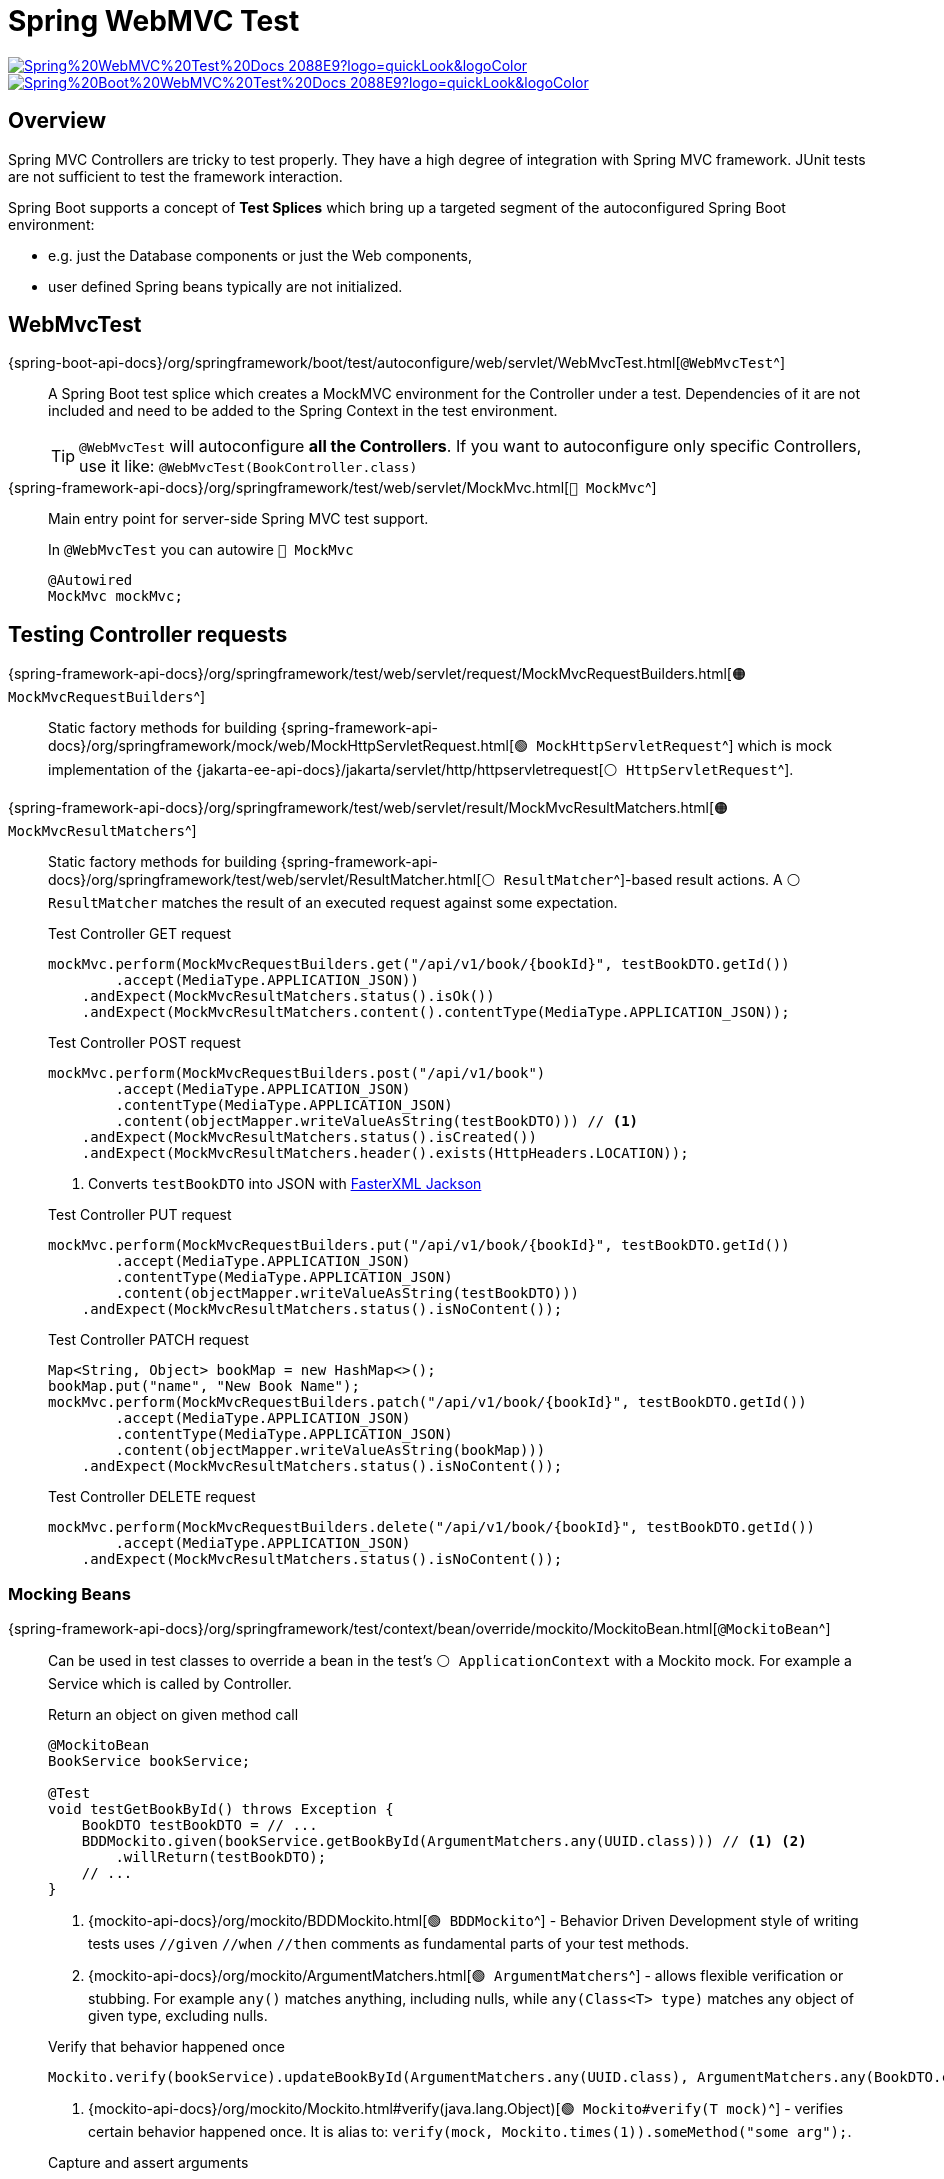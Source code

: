 = Spring WebMVC Test

image:https://img.shields.io/badge/Spring%20WebMVC%20Test%20Docs-2088E9?logo=quickLook&logoColor[link="{spring-framework-docs}/testing/mockmvc.html",window=_blank]
image:https://img.shields.io/badge/Spring%20Boot%20WebMVC%20Test%20Docs-2088E9?logo=quickLook&logoColor[link="{spring-boot-docs}/reference/testing/spring-boot-applications.html#testing.spring-boot-applications.spring-mvc-tests",window=_blank]

== Overview

Spring MVC Controllers are tricky to test properly. They have a high degree of integration with Spring MVC framework. JUnit tests are not sufficient to test the framework interaction.

Spring Boot supports a concept of *Test Splices* which bring up a targeted segment of the autoconfigured Spring Boot environment:

* e.g. just the Database components or just the Web components,
* user defined Spring beans typically are not initialized.

== WebMvcTest

{spring-boot-api-docs}/org/springframework/boot/test/autoconfigure/web/servlet/WebMvcTest.html[`@WebMvcTest`^]::
A Spring Boot test splice which creates a MockMVC environment for the Controller under a test. Dependencies of it are not included and need to be added to the Spring Context in the test environment.
+
TIP: `@WebMvcTest` will autoconfigure *all the Controllers*. If you want to autoconfigure only specific Controllers, use it like: `@WebMvcTest(BookController.class)`

{spring-framework-api-docs}/org/springframework/test/web/servlet/MockMvc.html[`🔴 MockMvc`^]::
Main entry point for server-side Spring MVC test support.
+
.In `@WebMvcTest` you can autowire `🔴 MockMvc`
[,java]
----
@Autowired
MockMvc mockMvc;
----

== Testing Controller requests

{spring-framework-api-docs}/org/springframework/test/web/servlet/request/MockMvcRequestBuilders.html[`🟠 MockMvcRequestBuilders`^]::
Static factory methods for building {spring-framework-api-docs}/org/springframework/mock/web/MockHttpServletRequest.html[`🟢 MockHttpServletRequest`^] which is mock implementation of the {jakarta-ee-api-docs}/jakarta/servlet/http/httpservletrequest[`⚪ HttpServletRequest`^].

{spring-framework-api-docs}/org/springframework/test/web/servlet/result/MockMvcResultMatchers.html[`🟠 MockMvcResultMatchers`^]::
Static factory methods for building {spring-framework-api-docs}/org/springframework/test/web/servlet/ResultMatcher.html[`⚪ ResultMatcher`^]-based result actions. A `⚪ ResultMatcher` matches the result of an executed request against some expectation.
+
.Test Controller GET request
[,java]
----
mockMvc.perform(MockMvcRequestBuilders.get("/api/v1/book/{bookId}", testBookDTO.getId())
        .accept(MediaType.APPLICATION_JSON))
    .andExpect(MockMvcResultMatchers.status().isOk())
    .andExpect(MockMvcResultMatchers.content().contentType(MediaType.APPLICATION_JSON));
----
+
--
.Test Controller POST request
[,java]
----
mockMvc.perform(MockMvcRequestBuilders.post("/api/v1/book")
        .accept(MediaType.APPLICATION_JSON)
        .contentType(MediaType.APPLICATION_JSON)
        .content(objectMapper.writeValueAsString(testBookDTO))) // <1>
    .andExpect(MockMvcResultMatchers.status().isCreated())
    .andExpect(MockMvcResultMatchers.header().exists(HttpHeaders.LOCATION));
----
<1> Converts `testBookDTO` into JSON with xref:spring-framework:spring-boot-test.adoc#_fasterxml_jackson[FasterXML Jackson]
--
+
.Test Controller PUT request
[,java]
----
mockMvc.perform(MockMvcRequestBuilders.put("/api/v1/book/{bookId}", testBookDTO.getId())
        .accept(MediaType.APPLICATION_JSON)
        .contentType(MediaType.APPLICATION_JSON)
        .content(objectMapper.writeValueAsString(testBookDTO)))
    .andExpect(MockMvcResultMatchers.status().isNoContent());
----
+
.Test Controller PATCH request
[,java]
----
Map<String, Object> bookMap = new HashMap<>();
bookMap.put("name", "New Book Name");
mockMvc.perform(MockMvcRequestBuilders.patch("/api/v1/book/{bookId}", testBookDTO.getId())
        .accept(MediaType.APPLICATION_JSON)
        .contentType(MediaType.APPLICATION_JSON)
        .content(objectMapper.writeValueAsString(bookMap)))
    .andExpect(MockMvcResultMatchers.status().isNoContent());
----
+
.Test Controller DELETE request
[,java]
----
mockMvc.perform(MockMvcRequestBuilders.delete("/api/v1/book/{bookId}", testBookDTO.getId())
        .accept(MediaType.APPLICATION_JSON)
    .andExpect(MockMvcResultMatchers.status().isNoContent());
----

=== Mocking Beans

{spring-framework-api-docs}/org/springframework/test/context/bean/override/mockito/MockitoBean.html[`@MockitoBean`^]::
Can be used in test classes to override a bean in the test's `⚪ ApplicationContext` with a Mockito mock. For example a Service which is called by Controller.
+
--
.Return an object on given method call
[,java]
----
@MockitoBean
BookService bookService;

@Test
void testGetBookById() throws Exception {
    BookDTO testBookDTO = // ...
    BDDMockito.given(bookService.getBookById(ArgumentMatchers.any(UUID.class))) // <1> <2>
        .willReturn(testBookDTO);
    // ...
}
----
<1> {mockito-api-docs}/org/mockito/BDDMockito.html[`🟢 BDDMockito`^] -
Behavior Driven Development style of writing tests uses `//given` `//when` `//then` comments as fundamental parts of your test methods.
<2> {mockito-api-docs}/org/mockito/ArgumentMatchers.html[`🟢 ArgumentMatchers`^] - allows flexible verification or stubbing. For example `any()` matches anything, including nulls, while `any(Class<T> type)` matches any object of given type, excluding nulls.
--
+
--
.Verify that behavior happened once
[,java]
----
Mockito.verify(bookService).updateBookById(ArgumentMatchers.any(UUID.class), ArgumentMatchers.any(BookDTO.class)); // <1>
----
<1> {mockito-api-docs}/org/mockito/Mockito.html#verify(java.lang.Object)[`🟢 Mockito#verify(T mock)`^] - verifies certain behavior happened once. It is alias to: `verify(mock, Mockito.times(1)).someMethod("some arg");`.
--
+
--
.Capture and assert arguments
[,java]
----
@Captor // <1>
ArgumentCaptor<UUID> uuidArgumentCaptor;

@Test
void testDeleteBookById() throws Exception {
    BookDTO testBookDTO = // ...
    // ...
    Mockito.verify(bookService).deleteBookById(uuidArgumentCaptor.capture());
    Assertions.assertThat(testBookDTO.getId()).isEqualTo(uuidArgumentCaptor.getValue()); // <2>
}
----
<1> {mockito-api-docs}/org/mockito/Captor.html[`@Captor`^] - allows shorthand {mockito-api-docs}/org/mockito/ArgumentCaptor.html[`🟢 ArgumentCaptor`^] creation on fields (instead of `ArgumentCaptor<UUID> uuidArgumentCaptor = ArgumentCaptor.forClass(UUID.class)`).
<2> {assertj-core-api-docs}/org/assertj/core/api/Assertions.html[`🟢 Assertions`^] - AssertJ entry point for assertion methods for different types. Each method in this class is a static factory for a type-specific assertion object.
--
+
.Throw an exception on given method call
[,java]
----
BDDMockito.given(bookService.getBookById(ArgumentMatchers.any(UUID.class)))
        .willThrow(NotFoundException.class);
----

=== Jayway JsonPath

image:https://img.shields.io/badge/Jayway%20JsonPath%20Docs-2088E9?logo=quickLook&logoColor=white[link="{jayway-jsonpath-docs}",window=_blank]

A Java DSL (Domain Specific Language) for *reading JSON documents*. It is *included* in Spring Boot Test dependency. Useful for *performing assertions against the JSON object* that is coming back from `🔴 MockMvc`.

.JsonPath expressions can use the dot-notation:
[,json]
----
$.store.book[0].title
----

.or the bracket-notation:
[,json]
----
$['store']['book'][0]['title']
----

.Example of `🔴 MockMvc` json path validation
[,java]
----
.andExpect(MockMvcResultMatchers.jsonPath("$.content[1].id", Is.is("some-id-123"))) // <1>
.andExpect(MockMvcResultMatchers.jsonPath("$.content.length()", Is.is(3))); // <2>
----
<1> {hamcrest-api-docs}/org/hamcrest/core/Is.html#is(T)[`🟢 Is#is(T value)`^] - matcher from JavaHamcrest which is a shortcut to the frequently used `is({hamcrest-api-docs}/org/hamcrest/core/IsEqual.html#equalTo(T)[equalTo(x)^])` (where {hamcrest-api-docs}/org/hamcrest/core/Is.html#is(org.hamcrest.Matcher)[`is(Matcher<T> matcher)`^] only decorates another matcher).
<2> Asserts that we have 3 objects in `content` array.

== Testing Exception Handling

.Test 404 HTTP Response Code
[,java]
----
mockMvc.perform(MockMvcRequestBuilders.get("/api/v1/book/{bookId}", UUID.randomUUID()))
    .andExpect(status().isNotFound());
----
